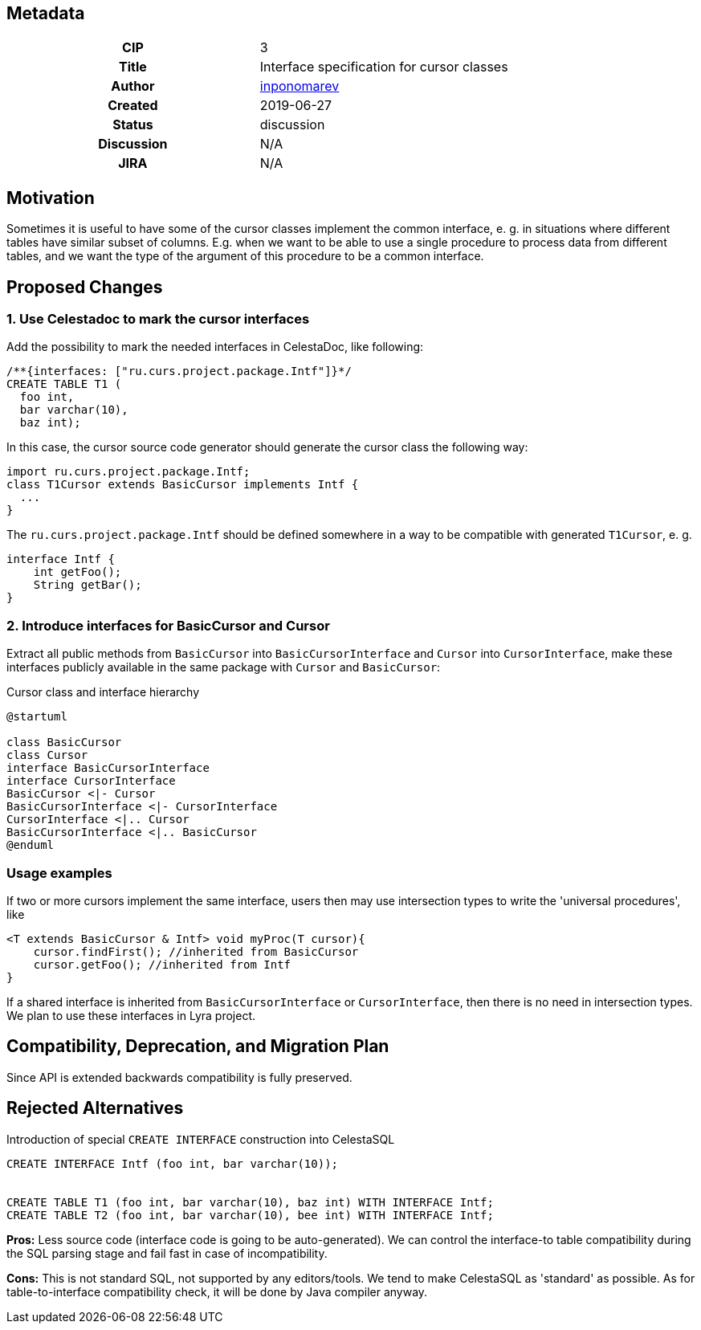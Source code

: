 == Metadata
[cols="1h,1"]
|===
| CIP
| 3

| Title
| Interface specification for cursor classes

| Author
//link to GitHub user page
| link:https://github.com/inponomarev[inponomarev]


| Created
| 2019-06-27


| Status
| discussion

| Discussion
//link to Google Group discussion thread
| N/A

| JIRA
| N/A

|===

== Motivation

Sometimes it is useful to have some of the cursor classes implement the common interface, e. g. in situations where different tables have similar subset of columns. E.g. when we want to be able to use a single procedure to process data from different tables, and we want the type of the argument of this procedure to be a common interface.


== Proposed Changes

=== 1. Use Celestadoc to mark the cursor interfaces

Add the possibility to mark the needed interfaces in CelestaDoc, like following:

[source,sql]
----
/**{interfaces: ["ru.curs.project.package.Intf"]}*/ 
CREATE TABLE T1 (
  foo int, 
  bar varchar(10), 
  baz int);
----

In this case, the cursor source code generator should generate the cursor class the following way:

[source,java]
----
import ru.curs.project.package.Intf;
class T1Cursor extends BasicCursor implements Intf {
  ...
}
----


The `ru.curs.project.package.Intf` should be defined somewhere in a way to be compatible with generated `T1Cursor`, e. g.

[source,java]
----
interface Intf {
    int getFoo();
    String getBar();
}
----

=== 2. Introduce interfaces for BasicCursor and Cursor

Extract all public methods from `BasicCursor` into `BasicCursorInterface` and `Cursor` into `CursorInterface`, make these interfaces publicly available in the same package with `Cursor` and `BasicCursor`:

.Cursor class and interface hierarchy    
[plantuml, cursorinterface, png]
----
@startuml

class BasicCursor
class Cursor
interface BasicCursorInterface
interface CursorInterface
BasicCursor <|- Cursor
BasicCursorInterface <|- CursorInterface
CursorInterface <|.. Cursor
BasicCursorInterface <|.. BasicCursor
@enduml
----

=== Usage examples

If two or more cursors implement the same interface, users then may use intersection types to write the 'universal procedures', like

[source, java]
----
<T extends BasicCursor & Intf> void myProc(T cursor){
    cursor.findFirst(); //inherited from BasicCursor
    cursor.getFoo(); //inherited from Intf
}
----

If a shared interface is inherited from `BasicCursorInterface` or `CursorInterface`, then there is no need in intersection types. We plan to use these interfaces in Lyra project.

== Compatibility, Deprecation, and Migration Plan

Since API is extended backwards compatibility is fully preserved.


== Rejected Alternatives

Introduction of special `CREATE INTERFACE` construction into CelestaSQL

[source,sql]
----
CREATE INTERFACE Intf (foo int, bar varchar(10));


CREATE TABLE T1 (foo int, bar varchar(10), baz int) WITH INTERFACE Intf;
CREATE TABLE T2 (foo int, bar varchar(10), bee int) WITH INTERFACE Intf;
----


*Pros:* Less source code (interface code is going to be auto-generated). We can control the interface-to table compatibility during the SQL parsing stage and fail fast in case of incompatibility.

*Cons:* This is not standard SQL, not supported by any editors/tools. We tend to make CelestaSQL as 'standard' as possible. As for table-to-interface compatibility check, it will be done by Java compiler anyway.